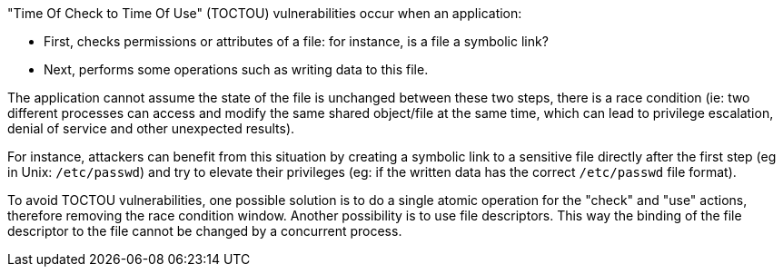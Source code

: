 "Time Of Check to Time Of Use" (TOCTOU) vulnerabilities occur when an application:

* First, checks permissions or attributes of a file: for instance, is a file a symbolic link?
* Next, performs some operations such as writing data to this file.

The application cannot assume the state of the file is unchanged between these two steps, there is a race condition (ie: two different processes can access and modify the same shared object/file at the same time, which can lead to privilege escalation, denial of service and other unexpected results).


For instance, attackers can benefit from this situation by creating a symbolic link to a sensitive file directly after the first step (eg in Unix: ``++/etc/passwd++``) and try to elevate their privileges (eg: if the written data has the correct ``++/etc/passwd++`` file format).


To avoid TOCTOU vulnerabilities, one possible solution is to do a single atomic operation for the "check" and "use" actions, therefore removing the race condition window. Another possibility is to use file descriptors. This way the binding of the file descriptor to the file cannot be changed by a concurrent process.
